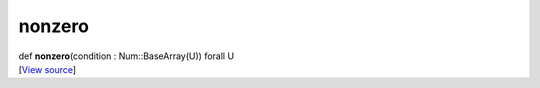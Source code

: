 *******
nonzero
*******

.. container:: entry-detail
   :name: nonzero(condition:Num::BaseArray(U))forallU-instance-method

   .. container:: signature

      def **nonzero**\ (condition : Num::BaseArray(U)) forall U

   .. container::

      [`View
      source <https://github.com/crystal-data/num.cr/blob/32a5d0701dd7cef3485867d2afd897900ca60901/src/core/search.cr#L39>`__]
